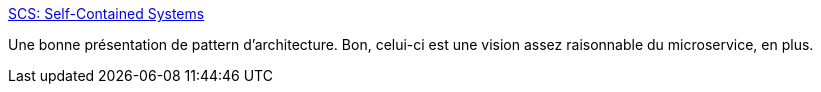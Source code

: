 :jbake-type: post
:jbake-status: published
:jbake-title: SCS: Self-Contained Systems
:jbake-tags: architecture,microservices,documentation,reference,_mois_mars,_année_2020
:jbake-date: 2020-03-02
:jbake-depth: ../
:jbake-uri: shaarli/1583159988000.adoc
:jbake-source: https://nicolas-delsaux.hd.free.fr/Shaarli?searchterm=https%3A%2F%2Fscs-architecture.org%2F&searchtags=architecture+microservices+documentation+reference+_mois_mars+_ann%C3%A9e_2020
:jbake-style: shaarli

https://scs-architecture.org/[SCS: Self-Contained Systems]

Une bonne présentation de pattern d'architecture. Bon, celui-ci est une vision assez raisonnable du microservice, en plus.
